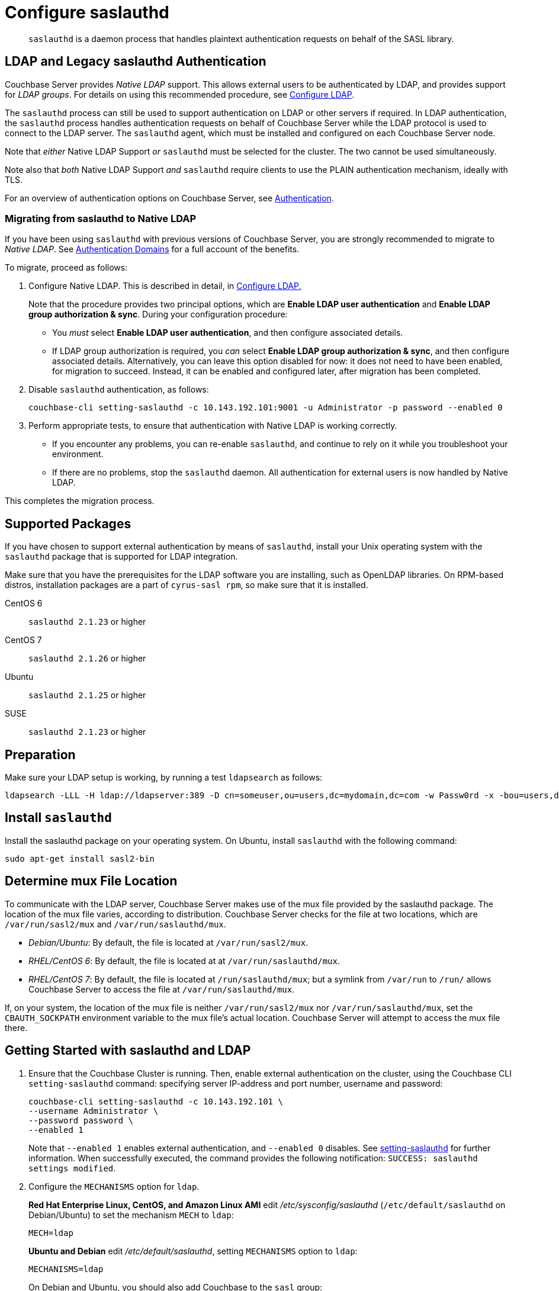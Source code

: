 = Configure saslauthd
:page-aliases: security:security-saslauthd-new

[abstract]
`saslauthd` is a daemon process that handles plaintext authentication
requests on behalf of the SASL library.

[#ldap-and-legacy-sasl-authentication]
== LDAP and Legacy saslauthd Authentication

Couchbase Server provides _Native LDAP_ support.
This allows external users to be authenticated by LDAP, and provides support for _LDAP groups_.
For details on using this recommended procedure, see xref:manage:manage-security/configure-ldap.adoc[Configure LDAP].

The `saslauthd` process can still be used to support authentication on LDAP or other servers if required.
In LDAP authentication, the `saslauthd` process handles authentication requests on behalf of Couchbase Server while the LDAP protocol is used to connect to the LDAP server.
The `saslauthd` agent, which must be installed and configured on each Couchbase Server node.

Note that _either_ Native LDAP Support _or_ `saslauthd` must be selected for the cluster.
The two cannot be used simultaneously.

Note also that _both_ Native LDAP Support _and_ `saslauthd` require clients to use the PLAIN authentication mechanism, ideally with TLS.

For an overview of authentication options on Couchbase Server, see xref:learn:security/authentication.adoc[Authentication].

[#migrating-from-saslauthd-to-native-ldap]
=== Migrating from saslauthd to Native LDAP

If you have been using `saslauthd` with previous versions of Couchbase Server, you are strongly recommended to migrate to _Native LDAP_.
See xref:learn:security/authentication-domains.adoc[Authentication Domains] for a full account of the benefits.

To migrate, proceed as follows:

. Configure Native LDAP.
This is described in detail, in xref:manage:manage-security/configure-ldap.adoc[Configure LDAP.]
+
Note that the procedure provides two principal options, which are *Enable LDAP user authentication* and *Enable LDAP group authorization & sync*.
During your configuration procedure:

** You _must_ select *Enable LDAP user authentication*, and then configure associated details.

** If LDAP group authorization is required, you _can_ select *Enable LDAP group authorization & sync*, and then configure associated details.
Alternatively, you can leave this option disabled for now: it does not need to have been enabled, for migration to succeed.
Instead, it can be enabled and configured later, after migration has been completed.

. Disable `saslauthd` authentication, as follows:
+
----
couchbase-cli setting-saslauthd -c 10.143.192.101:9001 -u Administrator -p password --enabled 0
----

. Perform appropriate tests, to ensure that authentication with Native LDAP is working correctly.

** If you encounter any problems, you can re-enable `saslauthd`, and continue to rely on it while you troubleshoot your environment.

** If there are no problems, stop the `saslauthd` daemon.
All authentication for external users is now handled by Native LDAP.

This completes the migration process.

== Supported  Packages

If you have chosen to support external authentication by means of `saslauthd`, install your Unix operating system with the `saslauthd` package that is supported for LDAP integration.

Make sure that you have the prerequisites for the LDAP software you are installing, such as OpenLDAP libraries.
On RPM-based distros, installation packages are a part of `cyrus-sasl rpm`, so make sure that it is installed.

CentOS 6:: `saslauthd 2.1.23` or higher

CentOS 7:: `saslauthd 2.1.26` or higher

Ubuntu:: `saslauthd 2.1.25` or higher

SUSE:: `saslauthd 2.1.23` or higher

== Preparation

Make sure your LDAP setup is working, by running a test `ldapsearch` as follows:

[source,bash]
----
ldapsearch -LLL -H ldap://ldapserver:389 -D cn=someuser,ou=users,dc=mydomain,dc=com -w Passw0rd -x -bou=users,dc=mydomain,dc=com cn=someuser
----

== Install `saslauthd`

Install the saslauthd package on your operating system.
On Ubuntu, install `saslauthd` with the following command:

----
sudo apt-get install sasl2-bin
----

== Determine mux File Location

To communicate with the LDAP server, Couchbase Server makes use of the mux file provided by the saslauthd package.
The location of the mux file varies, according to distribution.
Couchbase Server checks for the file at two locations, which are `/var/run/sasl2/mux` and `/var/run/saslauthd/mux`.

* _Debian/Ubuntu_: By default, the file is located at `/var/run/sasl2/mux`.
* _RHEL/CentOS 6_: By default, the file is located at at `/var/run/saslauthd/mux`.
* _RHEL/CentOS 7_: By default, the file is located at `/run/saslauthd/mux`; but a symlink from `/var/run` to `/run/` allows Couchbase Server to access the file at `/var/run/saslauthd/mux`.

If, on your system, the location of the mux file is neither `/var/run/sasl2/mux` nor `/var/run/saslauthd/mux`, set the `CBAUTH_SOCKPATH` environment variable to the mux file's actual location.
Couchbase Server will attempt to access the mux file there.

[#getting-started-with-saslauthd-and-ldap]
== Getting Started with saslauthd and LDAP

. Ensure that the Couchbase Cluster is running.
Then, enable external authentication on the cluster, using the Couchbase CLI `setting-saslauthd` command: specifying server IP-address and port number, username and password:
+
[source,bash]
----
couchbase-cli setting-saslauthd -c 10.143.192.101 \
--username Administrator \
--password password \
--enabled 1
----
+
Note that `--enabled 1` enables external authentication, and `--enabled 0` disables.
See xref:cli:cbcli/couchbase-cli-setting-saslauthd.adoc[setting-saslauthd] for further information.
When successfully executed, the command provides the following notification: `SUCCESS: saslauthd settings modified`.

. Configure the `MECHANISMS` option for `ldap`.
+
*Red Hat Enterprise Linux, CentOS, and Amazon Linux AMI* edit [.path]_/etc/sysconfig/saslauthd_ (`/etc/default/saslauthd` on Debian/Ubuntu) to set the mechanism `MECH` to `ldap`:
+
----
MECH=ldap
----
+
*Ubuntu and Debian* edit [.path]_/etc/default/saslauthd_, setting `MECHANISMS` option to `ldap`:
+
----
MECHANISMS=ldap
----
+
On Debian and Ubuntu, you should also add Couchbase to the `sasl` group:
+
[source,bash]
----
sudo adduser couchbase sasl
----

. The default configuration file used to obtain the LDAP configuration parameters is located at [.path]_/usr/local/etc/saslauthd.conf_.
Open this in your editor of choice.
. Set up `ldap_servers`
+
Specify URIs of the LDAP servers used for authentication, such as `ldap:///10.1.1.11/`, `ldap://10.1.1.12/`.
Multiple LDAP servers can be specified in the list, which is then tested to find out whether one of the servers is offline.
If you install OpenLDAP on the local host machine, you can specify the value `ldap://localhost:389`.
+
If using LDAP over SSL, you can specify the value `ldaps://localhost:636`.
+
----
ldap_servers: ldaps://10.1.1.25 ldaps://10.1.1.15
----

. Set up `ldap_search_base`
+
Specify the distinguished name to which the search is relative.
The search includes the base or objects below.
+
It also includes Domain Components (`dc`) such as in `dc=company` and `dc=com`.
+
The administrative users created in LDAP with the attribute `uid` are placed under the user's organizational unit `ou` under the two domain components
(`example` and `com`).
+
----
ldap_search_base: ou=Users,dc=company,dc=com
----

. Set up `ldap_filter`
+
Specify the search filter.
The values for these configuration options correspond to the values specific to the test.
For example, to filter on email specify `ldap_filter: (mail=%n)`.
+
----
ldap_filter: (uid=%u)
----
+
Configure LDAP options `/etc/saslauthd.conf`:
+
----
ldap_servers: ldaps://ad.example.net
ldap_search_base: ou=Users,dc=example,dc=com
ldap_filter: (uid=%u)
----

. Running automatically
+
For sasld to run automatically on start up, you'll need to change the
`START` value to `YES`.
+
----
START = yes
----

. Optionally, set up _TLS_.
+
_If_ you wish to use saslauthd with TLS, add the following to your `saslauthd.conf` file:
+
----
ldap_start_tls: yes
ldap_tls_cacert_dir: <your-cert-directory>
ldap_tls_cacert_file: <your-crt-file>
----
+
Note that once you have added these lines, your inclusion of `ldap_start_tls: yes` means that you may _not_ now use `ldaps:<ldap_server>` in your LDAP server configurations: therefore, if necessary, remove it.
+
Note also that you can use https://en.wikipedia.org/wiki/Tcptrace[TCPtrace], to verify that TLS is enabled between saslauthd and LDAP.

. *Test your*`saslauthd`*set-up.*
+
If the connection is properly working, the user `couchbase` must have access to [.path]_/var/run/saslauthd/mux_ (or the appropriate alternate directory for SUSE), in order to communicate to `saslauthd`.

 .. Start the saslauthd service (or set it to start automatically with [.cmd]`chkconfig`).
+
[source,bash]
----
service saslauthd restart
Stopping saslauthd:                             [  OK  ]
Starting saslauthd:                             [  OK  ]

chkconfig  saslauthd on
chkconfig --list saslauthd
saslauthd   	0:off   1:off   2:on	3:on	4:on	5:on	6:off
----

 .. Test `saslauthd` by using the [.cmd]`testsaslauth` script to test LDAP authentication:
+
[source,bash]
----
sudo -u couchbase /usr/sbin/testsaslauthd -u <username> \
-p mypassword -f /var/run/saslauthd/mux
0: OK "Success."
----

. Restart the Couchbase service, to allow authentication through the changed configuration.
+
[source,bash]
----
$ sudo service couchbase-server restart
----

== Example

Putting the above steps into typical configuration files:

[source,bash]
----
cat /etc/saslauthd.conf
# ldap_servers: ldap:<URI>:<PORT> or ldaps:<URI>:<PORT> for TLS protected connection
ldap_servers: ldap://my.company.com:389
# The administrative users created in LDAP with the attribute uid are placed under the user's
# organizational unit ou under the two domain components (example and com).
ldap_search_base: OU=InteractiveUsers,DC=my,DC=company,DC=com
# Specifies the search filter. The values for these configuration options correspond to the
# values specific to the test
ldap_filter: uid=%u
# Optional: specify a user to perform ldap queries
ldap_bind_dn: CN=user_ldap,OU=Users,DC=my,DC=company,DC=com
# Optional: specify ldap user’s password
ldap_password: -sEcReTp#AssWoRd!
----

[source,bash]
----
cat /etc/sysconfig/saslauthd
# Just keep the default
SOCKETDIR=/var/run/saslauthd
# Make sure MECH is set to ldap (pam is default)
MECH=ldap
# Include the config file described above
FLAGS="-O /etc/saslauthd.conf"
----

== Configuring `saslauthd` with Windows Active Directory

A common requirement is to delegate some or all authentication to another LDAP server.
Here is a sample `saslauthd` configuration that uses Microsoft Active Directory (AD) as the LDAP server:

Here is a sample `saslauthd` configuration with Microsoft Active Directory (AD):

----
ldap_servers: ldap://dc1.example.com:<port>
ldap_search_base: cn=Users,DC=ad,DC=example,DC=com
ldap_filter: sAMAccountName=%u
ldap_bind_dn: cn=saslauthd,cn=Users,DC=ad,DC=example,DC=com
ldap_password: secret
----

== Troubleshooting LDAP Settings

After you set up the LDAP server, `saslauthd`, and LDAP administrators, likely causes of problems include:

* Firewall ports are not open for LDAP.
* The Proxy did not start or has started with an inappropriate protocol or hostname.
* The configuration of saslauthd is incorrect (look at [.path]_/etc/sysconfig/saslauthd_ or [.path]_/etc/saslauthd.conf_)
* The LDAP filters are not correct.
* You can also encounter error messages from the system.
These errors belong either to issues caused by `saslauthd` or the LDAP server.
